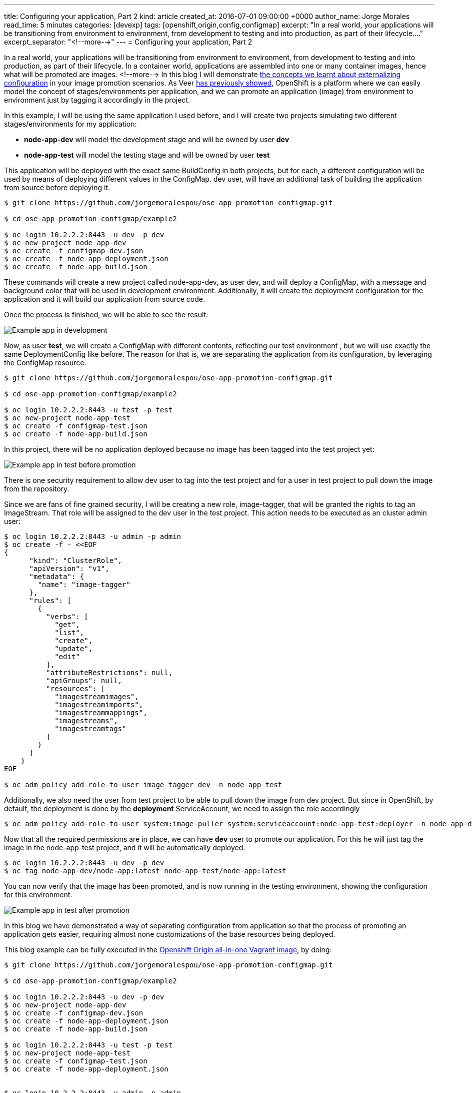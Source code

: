 ---
title: Configuring your application, Part 2
kind: article
created_at: 2016-07-01 09:00:00 +0000
author_name: Jorge Morales
read_time: 5 minutes
categories: [devexp]
tags: [openshift,origin,config,configmap]
excerpt: "In a real world, your applications will be transitioning from environment to environment, from development to testing and into production, as part of their lifecycle...."
excerpt_separator: "<!--more-->"
---
= Configuring your application, Part 2

In a real world, your applications will be transitioning from environment to environment, from development to testing and into production, as part of their lifecycle. In a container world, applications are assembled into one or many container images, hence what will be promoted are images.
<!--more-->
In this blog I will demonstrate link:http://blog.openshift.com/configuring-your-application-part-1[the concepts we learnt about externalizing configuration] in your image promotion scenarios.
As Veer link:https://blog.openshift.com/promoting-applications-across-environments/[has previously showed], OpenShift is a platform where we can easily model the concept of stages/environments per application, and we can promote an application (image) from environment to environment just by tagging it accordingly in the project.

In this example, I will be using the same application I used before, and I will create two projects simulating two different stages/environments for my application:

* *node-app-dev* will model the development stage and will be owned by user *dev*
* *node-app-test* will model the testing stage and will be owned by user *test*

This application will be deployed with the exact same BuildConfig in both projects, but for each, a different configuration will be used by means of deploying different values in the ConfigMap. dev user, will have an additional task of building the application from source before deploying it.

[source,bash]
----
$ git clone https://github.com/jorgemoralespou/ose-app-promotion-configmap.git

$ cd ose-app-promotion-configmap/example2

$ oc login 10.2.2.2:8443 -u dev -p dev
$ oc new-project node-app-dev
$ oc create -f configmap-dev.json
$ oc create -f node-app-deployment.json
$ oc create -f node-app-build.json
----


These commands will create a new project called node-app-dev, as user dev, and will deploy a ConfigMap, with a message and background color that will be used in development environment. Additionally, it will create the deployment configuration for the application and it will build our application from source code.

Once the process is finished, we will be able to see the result:

image::/posts/images/configmaps/node-app-dev.png[Example app in development]

Now, as user *test*, we will create a ConfigMap with different contents,  reflecting our test environment , but we will use exactly the same DeploymentConfig like before. The reason for that is, we are separating the application from its configuration, by leveraging the ConfigMap resource.

[source,bash]
----
$ git clone https://github.com/jorgemoralespou/ose-app-promotion-configmap.git

$ cd ose-app-promotion-configmap/example2

$ oc login 10.2.2.2:8443 -u test -p test
$ oc new-project node-app-test
$ oc create -f configmap-test.json
$ oc create -f node-app-build.json
----

In this project, there will be no application deployed because no image has been tagged into the test project yet:

image::/posts/images/configmaps/node-app-test.png[Example app in test before promotion]

There is one security requirement to allow dev user to tag into the test project and for a user in test project to pull down the image from the repository.

Since we are fans of fine grained security, I will be creating a new role, image-tagger, that will be granted the rights to tag an ImageStream. That role will be assigned to the dev user in the test project. This action needs to be executed as an cluster admin user:

[source,json]
----
$ oc login 10.2.2.2:8443 -u admin -p admin
$ oc create -f - <<EOF
{
      "kind": "ClusterRole",
      "apiVersion": "v1",
      "metadata": {
        "name": "image-tagger"
      },
      "rules": [
        {
          "verbs": [
            "get",
            "list",
            "create",
            "update",
            "edit"
          ],
          "attributeRestrictions": null,
          "apiGroups": null,
          "resources": [
            "imagestreamimages",
            "imagestreamimports",
            "imagestreammappings",
            "imagestreams",
            "imagestreamtags"
          ]
        }
      ]
    }
EOF

$ oc adm policy add-role-to-user image-tagger dev -n node-app-test
----

Additionally, we also need the user from test project to be able to pull down the image from dev project. But since in OpenShift, by default, the deployment is done by the *deployment* ServiceAccount, we need to assign the role accordingly

[source,bash]
----
$ oc adm policy add-role-to-user system:image-puller system:serviceaccount:node-app-test:deployer -n node-app-dev
----

Now that all the required permissions are in place, we can have *dev* user to promote our application. For this he will just tag the image in the node-app-test project, and it will be automatically deployed.

[source,bash]
----
$ oc login 10.2.2.2:8443 -u dev -p dev
$ oc tag node-app-dev/node-app:latest node-app-test/node-app:latest
----

You can now verify that the image has been promoted, and is now running in the testing environment, showing the configuration for this environment.

image::/posts/images/configmaps/node-app-test-2.png[Example app in test after promotion]


In this blog we have demonstrated a way of separating configuration from application so that the process of promoting an application gets easier, requiring almost none customizations of the base resources being deployed.

This blog example can be fully executed in the link:https://www.openshift.org/vm/[Openshift Origin all-in-one Vagrant image], by doing:

[source,bash]
----
$ git clone https://github.com/jorgemoralespou/ose-app-promotion-configmap.git

$ cd ose-app-promotion-configmap/example2

$ oc login 10.2.2.2:8443 -u dev -p dev
$ oc new-project node-app-dev
$ oc create -f configmap-dev.json
$ oc create -f node-app-deployment.json
$ oc create -f node-app-build.json

$ oc login 10.2.2.2:8443 -u test -p test
$ oc new-project node-app-test
$ oc create -f configmap-test.json
$ oc create -f node-app-deployment.json


$ oc login 10.2.2.2:8443 -u admin -p admin
$ oc create -f roles.json
$ oc adm policy add-role-to-user image-tagger dev -n node-app-test
$ oc adm policy add-role-to-user system:image-puller system:serviceaccount:node-app-test:deployer -n node-app-dev

$ oc login 10.2.2.2:8443 -u dev -p dev

$ echo "If you want to promote the application, you can:"
$ echo "    oc tag node-app-dev/node-app:latest node-app-test/node-app:latest"
----
